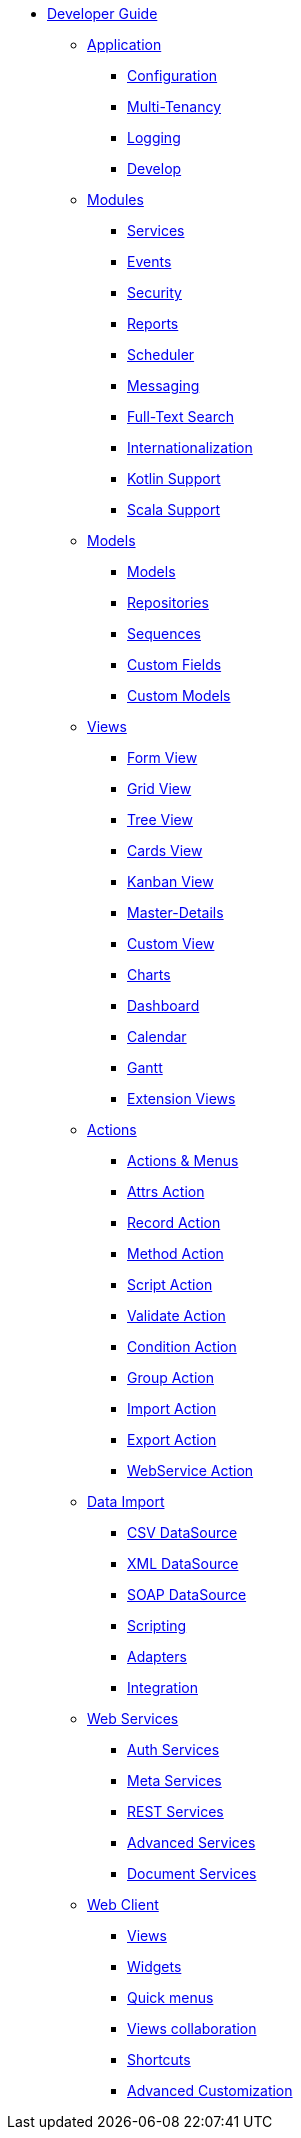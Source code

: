 * xref:index.adoc[Developer Guide]

** xref:application/index.adoc[Application]
*** xref:application/config.adoc[Configuration]
*** xref:application/multi-tenancy.adoc[Multi-Tenancy]
*** xref:application/logging.adoc[Logging]
*** xref:application/develop.adoc[Develop]

** xref:modules/index.adoc[Modules]
*** xref:modules/coding.adoc[Services]
*** xref:modules/events.adoc[Events]
*** xref:modules/security.adoc[Security]
*** xref:modules/reports.adoc[Reports]
*** xref:modules/scheduler.adoc[Scheduler]
*** xref:modules/messaging.adoc[Messaging]
*** xref:modules/fts.adoc[Full-Text Search]
*** xref:modules/i18n.adoc[Internationalization]
*** xref:modules/kotlin.adoc[Kotlin Support]
*** xref:modules/scala.adoc[Scala Support]

** xref:models/index.adoc[Models]
*** xref:models/models.adoc[Models]
*** xref:models/repositories.adoc[Repositories]
*** xref:models/sequences.adoc[Sequences]
*** xref:models/custom-fields.adoc[Custom Fields]
*** xref:models/custom-models.adoc[Custom Models]

** xref:views/index.adoc[Views]
*** xref:views/form.adoc[Form View]
*** xref:views/grid.adoc[Grid View]
*** xref:views/tree.adoc[Tree View]
*** xref:views/cards.adoc[Cards View]
*** xref:views/kanban.adoc[Kanban View]
*** xref:views/details.adoc[Master-Details]
*** xref:views/custom.adoc[Custom View]
*** xref:views/charts.adoc[Charts]
*** xref:views/dashboard.adoc[Dashboard]
*** xref:views/calendar.adoc[Calendar]
*** xref:views/gantt.adoc[Gantt]
*** xref:views/extensions.adoc[Extension Views]

** xref:actions/index.adoc[Actions]
*** xref:actions/action-view.adoc[Actions & Menus]
*** xref:actions/action-attrs.adoc[Attrs Action]
*** xref:actions/action-record.adoc[Record Action]
*** xref:actions/action-method.adoc[Method Action]
*** xref:actions/action-script.adoc[Script Action]
*** xref:actions/action-validate.adoc[Validate Action]
*** xref:actions/action-condition.adoc[Condition Action]
*** xref:actions/action-group.adoc[Group Action]
*** xref:actions/action-import.adoc[Import Action]
*** xref:actions/action-export.adoc[Export Action]
*** xref:actions/action-ws.adoc[WebService Action]

** xref:data-import/index.adoc[Data Import]
*** xref:data-import/csv-import.adoc[CSV DataSource]
*** xref:data-import/xml-import.adoc[XML DataSource]
*** xref:data-import/soap-import.adoc[SOAP DataSource]
*** xref:data-import/scripting.adoc[Scripting]
*** xref:data-import/adapters.adoc[Adapters]
*** xref:data-import/integration.adoc[Integration]

** xref:web-services/index.adoc[Web Services]
*** xref:web-services/auth.adoc[Auth Services]
*** xref:web-services/meta.adoc[Meta Services]
*** xref:web-services/rest.adoc[REST Services]
*** xref:web-services/advanced.adoc[Advanced Services]
*** xref:web-services/dms.adoc[Document Services]

** xref:web-client/index.adoc[Web Client]
*** xref:web-client/views.adoc[Views]
*** xref:web-client/widgets.adoc[Widgets]
*** xref:web-client/quick-menu.adoc[Quick menus]
*** xref:web-client/collaboration.adoc[Views collaboration]
*** xref:web-client/shortcuts.adoc[Shortcuts]
*** xref:web-client/advanced.adoc[Advanced Customization]
